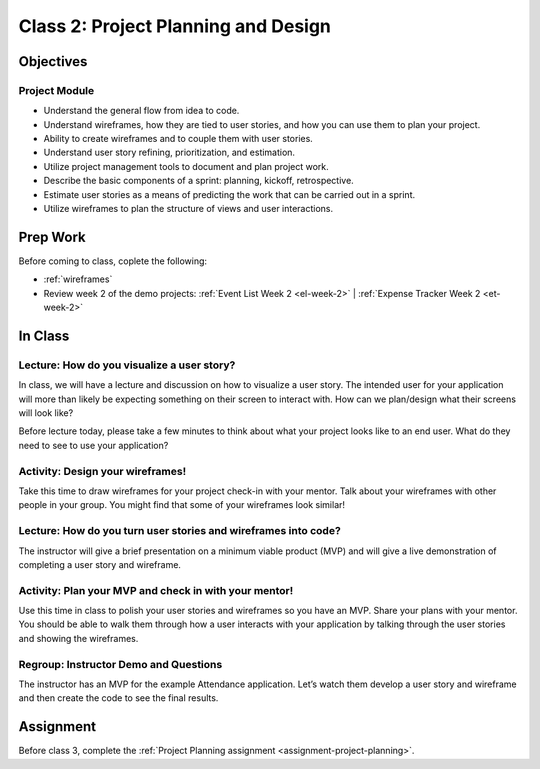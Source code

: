 Class 2: Project Planning and Design
====================================

Objectives
----------

Project Module
^^^^^^^^^^^^^^

-  Understand the general flow from idea to code.
-  Understand wireframes, how they are tied to user stories, and how you
   can use them to plan your project.
-  Ability to create wireframes and to couple them with user stories.
-  Understand user story refining, prioritization, and estimation.
-  Utilize project management tools to document and plan project work.
-  Describe the basic components of a sprint: planning, kickoff,
   retrospective.
-  Estimate user stories as a means of predicting the work that can be
   carried out in a sprint.
-  Utilize wireframes to plan the structure of views and user
   interactions.

Prep Work
---------

Before coming to class, coplete the following:

- :ref:`wireframes`
- Review week 2 of the demo projects: :ref:`Event List Week 2 <el-week-2>` | :ref:`Expense Tracker Week 2 <et-week-2>`

In Class
--------

Lecture: How do you visualize a user story?
^^^^^^^^^^^^^^^^^^^^^^^^^^^^^^^^^^^^^^^^^^^

In class, we will have a lecture and discussion on how to visualize
a user story. The intended user for your application will more than likely be
expecting something on their screen to interact with. How can we
plan/design what their screens will look like?

Before lecture today, please take a few minutes to think about what your
project looks like to an end user. What do they need to see to use your
application?

Activity: Design your wireframes!
^^^^^^^^^^^^^^^^^^^^^^^^^^^^^^^^^

Take this time to draw wireframes for your project check-in with your
mentor. Talk about your wireframes with other people in your group. You
might find that some of your wireframes look similar!

Lecture: How do you turn user stories and wireframes into code?
^^^^^^^^^^^^^^^^^^^^^^^^^^^^^^^^^^^^^^^^^^^^^^^^^^^^^^^^^^^^^^^

The instructor will give a brief presentation on a minimum viable product
(MVP) and will give a live demonstration of completing a user story and
wireframe.

Activity: Plan your MVP and check in with your mentor!
^^^^^^^^^^^^^^^^^^^^^^^^^^^^^^^^^^^^^^^^^^^^^^^^^^^^^^

Use this time in class to polish your user stories and wireframes so
you have an MVP. Share your plans with your mentor. You should be able
to walk them through how a user interacts with your application by
talking through the user stories and showing the wireframes.

Regroup: Instructor Demo and Questions
^^^^^^^^^^^^^^^^^^^^^^^^^^^^^^^^^^^^^^

The instructor has an MVP for the example Attendance application. Let’s
watch them develop a user story and wireframe and then create
the code to see the final results.

Assignment
----------

Before class 3, complete the :ref:`Project Planning assignment <assignment-project-planning>`.
